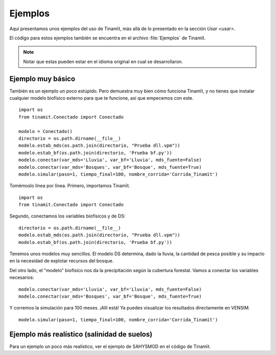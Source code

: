 Ejemplos
========
Aquí presentamos unos ejemplos del uso de Tinamït, más allá de lo presentado en la sección `Usar <usar>`.

El código para estos ejemplos también se encuentra en el archivo :file:`Ejemplos` de Tinamït.

.. note::
   Notar que estas pueden estar en el idioma original en cual se desarrollaron.


Ejemplo muy básico
------------------
También es un ejemplo un poco estúpido. Pero demuestra muy bien cómo funciona Tinamït, y no tienes que instalar
cualquier modelo biofísico externo para que te funcione, así que empecemos con este. ::

    import os
    from tinamit.Conectado import Conectado

    modelo = Conectado()
    directorio = os.path.dirname(__file__)
    modelo.estab_mds(os.path.join(directorio, "Prueba dll.vpm"))
    modelo.estab_bf(os.path.join(directorio, 'Prueba bf.py'))
    modelo.conectar(var_mds='Lluvia', var_bf='Lluvia', mds_fuente=False)
    modelo.conectar(var_mds='Bosques', var_bf='Bosque', mds_fuente=True)
    modelo.simular(paso=1, tiempo_final=100, nombre_corrida='Corrida_Tinamït')

Tomémoslo línea por línea. Primero, importamos Tinamït. ::

   import os
   from tinamit.Conectado import Conectado

Segundo, conectamos los variables biofísicos y de DS::

   directorio = os.path.dirname(__file__)
   modelo.estab_mds(os.path.join(directorio, "Prueba dll.vpm"))
   modelo.estab_bf(os.path.join(directorio, 'Prueba bf.py'))

Tenemos unos modelos muy sencillos. El modelo DS determina, dado la lluvia, la cantidad de pesca posible y su impacto
en la necesidad de explotar recursos del bosque.

.. image:: Imágenes/Ejemplos/Ejemplo_básico_modelo_VENSIM.png
   :align: center
   :alt: Modelo VENSIM.

Del otro lado, el "modelo" biofísico nos da la precipitación según la cubertura forestal. Vamos a conectar los variables
necesarios::

   modelo.conectar(var_mds='Lluvia', var_bf='Lluvia', mds_fuente=False)
   modelo.conectar(var_mds='Bosques', var_bf='Bosque', mds_fuente=True)

Y corremos la simulación para 100 meses. ¡Allí está! Ya puedes visualizar los resultados directamente en VENSIM. ::

   modelo.simular(paso=1, tiempo_final=100, nombre_corrida='Corrida_Tinamït')

Ejemplo más realístico (salinidad de suelos)
--------------------------------------------

Para un ejemplo un poco más realístico, ver el ejemplo de SAHYSMOD en el código de Tinamït.